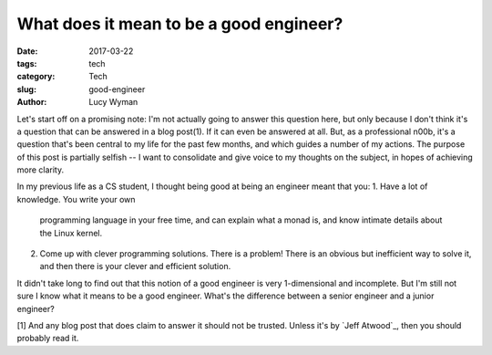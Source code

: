 What does it mean to be a good engineer?
========================================
:date: 2017-03-22
:tags: tech
:category: Tech
:slug: good-engineer
:author: Lucy Wyman

Let's start off on a promising note: I'm not actually going to answer
this question here, but only because I don't think it's a question
that can be answered in a blog post(1). If it can even be answered at
all. But, as a professional n00b, it's a question that's been central
to my life for the past few months, and which guides a number of my
actions. The purpose of this post is partially selfish -- I want to
consolidate and give voice to my thoughts on the subject, in hopes of
achieving more clarity. 

In my previous life as a CS student, I thought being good at being an
engineer meant that you: 
1. Have a lot of knowledge. You write your own 
   programming language in your free time, and can explain what a monad
   is, and know intimate details about the Linux kernel.
2. Come up with clever programming solutions. There is a problem!
   There is an obvious but inefficient way to solve it, and then there
   is your clever and efficient solution.

It didn't take long to find out that this notion of a good engineer is
very 1-dimensional and incomplete. But I'm still not sure I know what
it means to be a good engineer. What's the difference between a senior
engineer and a junior engineer? 

[1] And any blog post that does claim to answer it should not be
trusted. Unless it's by `Jeff Atwood`_, then you should probably read
it.
